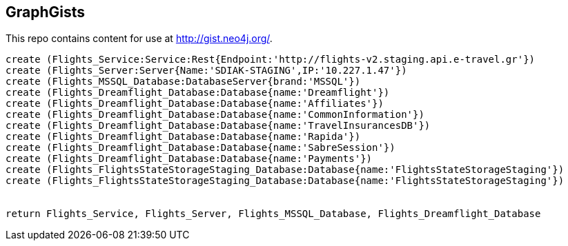 == GraphGists

This repo contains content for use at http://gist.neo4j.org/.

//console

[source,cypher]
----
create (Flights_Service:Service:Rest{Endpoint:'http://flights-v2.staging.api.e-travel.gr'}) 
create (Flights_Server:Server{Name:'SDIAK-STAGING',IP:'10.227.1.47'})
create (Flights_MSSQL_Database:DatabaseServer{brand:'MSSQL'})
create (Flights_Dreamflight_Database:Database{name:'Dreamflight'})
create (Flights_Dreamflight_Database:Database{name:'Affiliates'})
create (Flights_Dreamflight_Database:Database{name:'CommonInformation'})
create (Flights_Dreamflight_Database:Database{name:'TravelInsurancesDB'})
create (Flights_Dreamflight_Database:Database{name:'Rapida'})
create (Flights_Dreamflight_Database:Database{name:'SabreSession'})
create (Flights_Dreamflight_Database:Database{name:'Payments'})
create (Flights_FlightsStateStorageStaging_Database:Database{name:'FlightsStateStorageStaging'})
create (Flights_FlightsStateStorageStaging_Database:Database{name:'FlightsStateStorageStaging'})


return Flights_Service, Flights_Server, Flights_MSSQL_Database, Flights_Dreamflight_Database




----

//table

//graph
